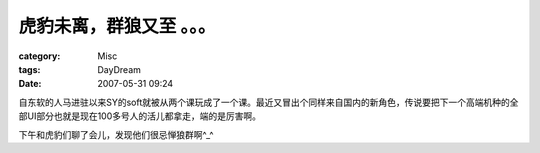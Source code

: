 ##########################
虎豹未离，群狼又至 。。。
##########################
:category: Misc
:tags: DayDream
:date: 2007-05-31 09:24



自东软的人马进驻以来SY的soft就被从两个课玩成了一个课。最近又冒出个同样来自国内的新角色，传说要把下一个高端机种的全部UI部分也就是现在100多号人的活儿都拿走，端的是厉害啊。

下午和虎豹们聊了会儿，发现他们很忌惮狼群啊^_^

